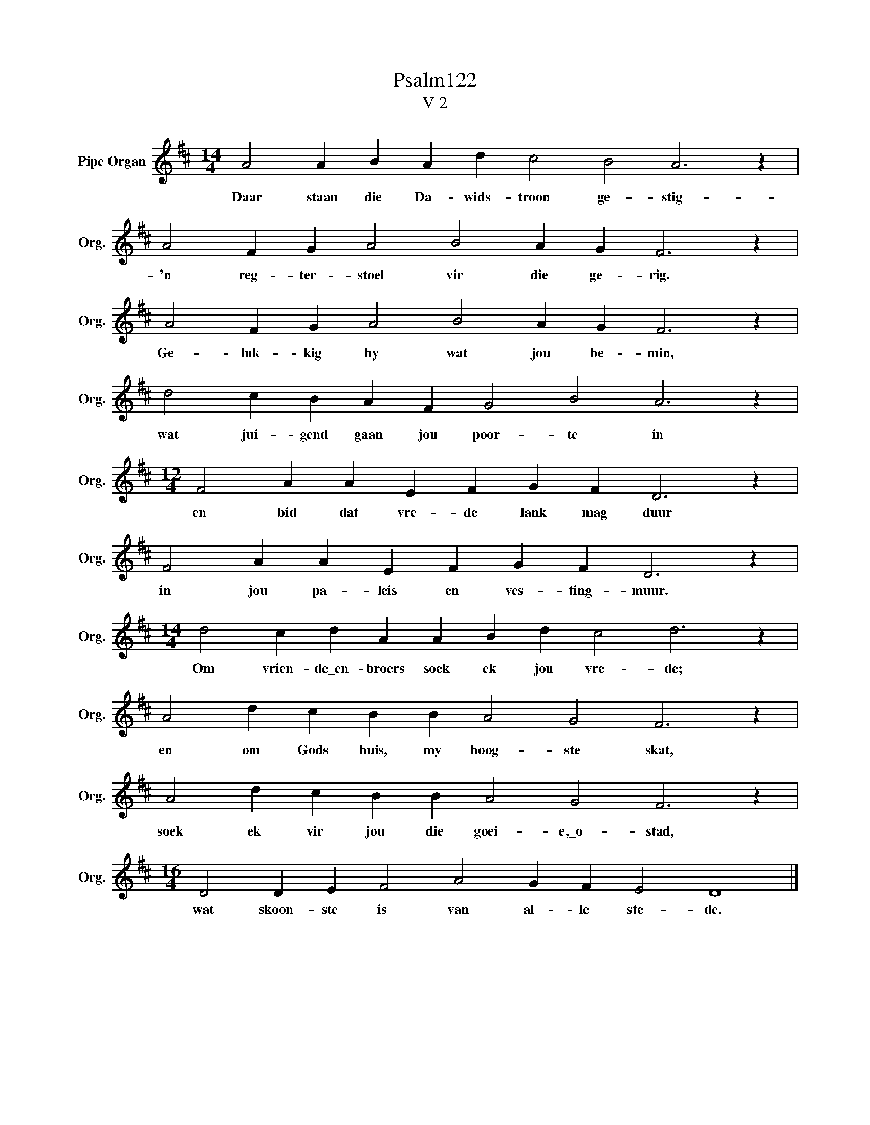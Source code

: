 X:1
T:Psalm122
T:V 2
L:1/4
M:14/4
I:linebreak $
K:D
V:1 treble nm="Pipe Organ" snm="Org."
V:1
 A2 A B A d c2 B2 A3 z |$ A2 F G A2 B2 A G F3 z |$ A2 F G A2 B2 A G F3 z |$ %3
w: Daar staan die Da- wids- troon ge- stig-|'n reg- ter- stoel vir die ge- rig.|Ge- luk- kig hy wat jou be- min,|
 d2 c B A F G2 B2 A3 z |$[M:12/4] F2 A A E F G F D3 z |$ F2 A A E F G F D3 z |$ %6
w: wat jui- gend gaan jou poor- te in|en bid dat vre- de lank mag duur|in jou pa- leis en ves- ting- muur.|
[M:14/4] d2 c d A A B d c2 d3 z |$ A2 d c B B A2 G2 F3 z |$ A2 d c B B A2 G2 F3 z |$ %9
w: Om vrien- de\_en- broers soek ek jou vre- de;|en om Gods huis, my hoog- ste skat,|soek ek vir jou die goei- e,\_o- stad,|
[M:16/4] D2 D E F2 A2 G F E2 D4 |] %10
w: wat skoon- ste is van al- le ste- de.|

